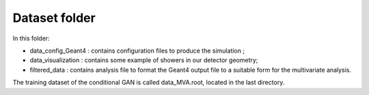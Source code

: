 Dataset folder
--------------

In this folder:

* data_config_Geant4 : contains configuration files to produce the simulation ;
* data_visualization : contains some example of showers in our detector geometry;
* filtered_data : contains analysis file to format the Geant4 output file to a
  suitable form for the multivariate analysis.

The training dataset of the conditional GAN is called data_MVA.root,
located in the last directory.
